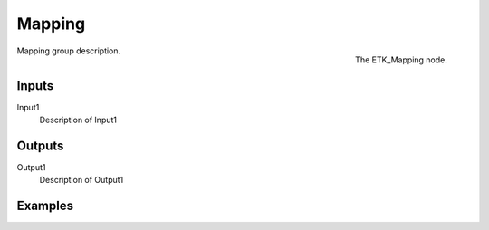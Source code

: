 .. index:: Mapping; Mapping
.. _etk-mapping-mapping:

********
 Mapping
********

.. figure:: /images/nodes-mapping.png
   :align: right

   The ETK_Mapping node.

Mapping group description.


Inputs
=======

Input1
   Description of Input1


Outputs
========

Output1
   Description of Output1

Examples
========

.. todo:: Add example for ETK_Mapping
